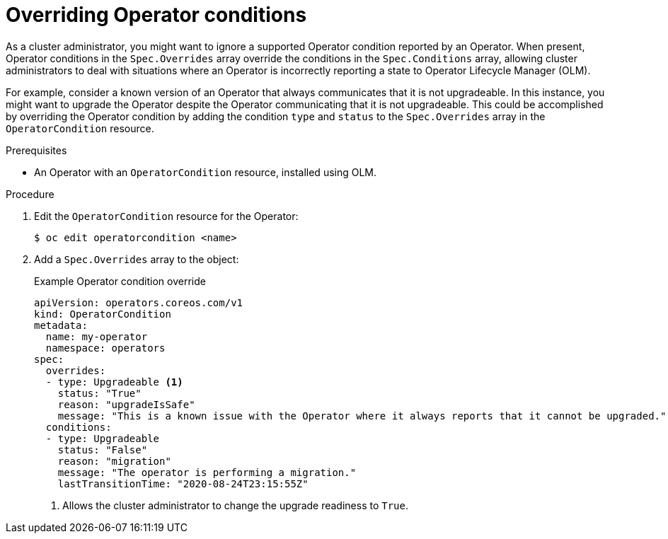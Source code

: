 // Module included in the following assemblies:
//
// * operators/admin/olm-managing-operatorconditions.adoc

[id="olm-supported-operatorconditions_{context}"]
= Overriding Operator conditions

[role="_abstract"]
As a cluster administrator, you might want to ignore a supported Operator condition reported by an Operator. When present, Operator conditions in the `Spec.Overrides` array override the conditions in the `Spec.Conditions` array, allowing cluster administrators to deal with situations where an Operator is incorrectly reporting a state to Operator Lifecycle Manager (OLM).

For example, consider a known version of an Operator that always communicates that it is not upgradeable. In this instance, you might want to upgrade the Operator despite the Operator communicating that it is not upgradeable. This could be accomplished by overriding the Operator condition by adding the condition `type` and `status` to the `Spec.Overrides` array in the `OperatorCondition` resource.

.Prerequisites

* An Operator with an `OperatorCondition` resource, installed using OLM.

.Procedure

. Edit the `OperatorCondition` resource for the Operator:
+
[source,terminal]
----
$ oc edit operatorcondition <name>
----

. Add a `Spec.Overrides` array to the object:
+
.Example Operator condition override
[source,yaml]
----
apiVersion: operators.coreos.com/v1
kind: OperatorCondition
metadata:
  name: my-operator
  namespace: operators
spec:
  overrides:
  - type: Upgradeable <1>
    status: "True"
    reason: "upgradeIsSafe"
    message: "This is a known issue with the Operator where it always reports that it cannot be upgraded."
  conditions:
  - type: Upgradeable
    status: "False"
    reason: "migration"
    message: "The operator is performing a migration."
    lastTransitionTime: "2020-08-24T23:15:55Z"
----
<1> Allows the cluster administrator to change the upgrade readiness to `True`.
